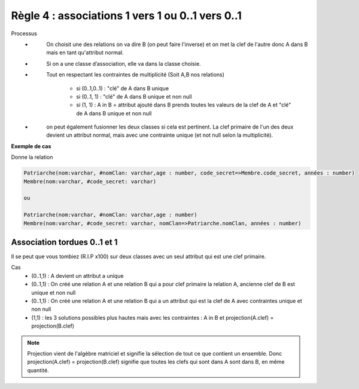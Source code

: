 =============================================================
Règle 4 : associations 1 vers 1 ou 0..1 vers 0..1
=============================================================

Processus
	* \
		On choisit une des relations on va dire B (on peut faire l'inverse) et on met la
		clef de l'autre donc A dans B mais en tant qu'attribut normal.
	* \
		Si on a une classe d’association, elle va dans la classe choisie.
	* \
		Tout en respectant les contraintes de multiplicité (Soit A,B nos relations)

			* si (0..1,0..1) : "clé" de A dans B unique
			* si (0..1, 1) : "clé" de A dans B unique et non null
			* si (1, 1) : A in B = attribut ajouté dans B prends toutes les valeurs de la clef de A et "clé" de A dans B unique et non null

	* \
		on peut également fusionner les deux classes si cela est pertinent. La clef primaire de l'un des
		deux devient un attribut normal, mais avec une contrainte unique (et not null selon la multiplicité).


**Exemple de cas**

.. uml::

		@startuml
		class Patriarche {
			 nom : varchar
			 "<u>nomClan" : varchar
			 age : number
		}

		class Membre {
			 nom : varchar
			 "<u>code_secret" : varchar
		}

		Patriarche "1" - "1" Membre
		(Patriarche, Membre) .. Dirige

		class Dirige {
			années : number
		}
		@enduml

Donne la relation

.. code-block:: none

	Patriarche(nom:varchar, #nomClan: varchar,age : number, code_secret=>Membre.code_secret, années : number)
	Membre(nom:varchar, #code_secret: varchar)

	ou

	Patriarche(nom:varchar, #nomClan: varchar,age : number)
	Membre(nom:varchar, #code_secret: varchar, nomClan=>Patriarche.nomClan, années : number)

Association tordues 0..1 et 1
===============================

Il se peut que vous tombiez (R.I.P x100) sur deux classes avec un seul attribut qui est une clef primaire.

Cas
	* (0..1,1) : A devient un attribut a unique
	* (0..1,1) : On créé une relation A et une relation B qui a pour clef primaire la relation A, ancienne clef de B est unique et non null
	* (0..1,1) : On créé une relation A et une relation B qui a un attribut qui est la clef de A avec contraintes unique et non null
	* (1,1) : les 3 solutions possibles plus hautes mais avec les contraintes : A in B et projection(A.clef) = projection(B.clef)

.. note::

	Projection vient de l'algèbre matriciel et signifie la sélection de tout ce que contient un ensemble. Donc
	projection(A.clef) = projection(B.clef) signifie que toutes les clefs qui sont dans A sont dans B, en même quantité.